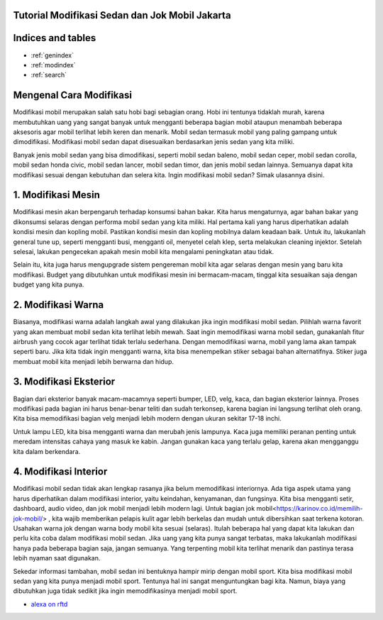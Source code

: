 .. Read the Docs Template documentation master file, created by
   sphinx-quickstart on Tue Aug 26 14:19:49 2014.
   You can adapt this file completely to your liking, but it should at least
   contain the root `toctree` directive.
   
Tutorial Modifikasi Sedan dan Jok Mobil Jakarta
==================   
   
Indices and tables
==================

* :ref:`genindex`
* :ref:`modindex`
* :ref:`search`

Mengenal Cara Modifikasi 
==================

Modifikasi mobil merupakan salah satu hobi bagi sebagian orang. Hobi ini tentunya tidaklah murah, karena membutuhkan uang yang sangat banyak untuk mengganti beberapa bagian mobil ataupun menambah beberapa aksesoris agar mobil terlihat lebih keren dan menarik. Mobil sedan termasuk mobil yang paling gampang untuk dimodifikasi. Modifikasi mobil sedan dapat disesuaikan berdasarkan jenis sedan yang kita miliki.

Banyak jenis mobil sedan yang bisa dimodifikasi, seperti mobil sedan baleno, mobil sedan ceper, mobil sedan corolla, mobil sedan honda civic, mobil sedan lancer, mobil sedan timor, dan jenis mobil sedan lainnya. Semuanya dapat kita modifikasi sesuai dengan kebutuhan dan selera kita. Ingin modifikasi mobil sedan? Simak ulasannya disini.

1. Modifikasi Mesin
==================

Modifikasi mesin akan berpengaruh terhadap konsumsi bahan bakar. Kita harus mengaturnya, agar bahan bakar yang dikonsumsi selaras dengan performa mobil sedan yang kita miliki. Hal pertama kali yang harus diperhatikan adalah kondisi mesin dan kopling mobil.
Pastikan kondisi mesin dan kopling mobilnya dalam keadaan baik. Untuk itu, lakukanlah general tune up, seperti mengganti busi, mengganti oil, menyetel celah klep, serta melakukan cleaning injektor. Setelah selesai, lakukan pengecekan apakah mesin mobil kita mengalami peningkatan atau tidak.

Selain itu, kita juga harus mengupgrade sistem pengereman mobil kita agar selaras dengan mesin yang baru kita modifikasi. Budget yang dibutuhkan untuk modifikasi mesin ini bermacam-macam, tinggal kita sesuaikan saja dengan budget yang kita punya.

2. Modifikasi Warna
==================

Biasanya, modifikasi warna adalah langkah awal yang dilakukan jika ingin modifikasi mobil sedan. Pilihlah warna favorit yang akan membuat mobil sedan kita terlihat lebih mewah. Saat ingin memodifikasi warna mobil sedan, gunakanlah fitur airbrush yang cocok agar terlihat tidak terlalu sederhana.
Dengan memodifikasi warna, mobil yang lama akan tampak seperti baru. Jika kita  tidak ingin mengganti warna, kita bisa menempelkan 
stiker sebagai bahan alternatifnya. Stiker juga membuat mobil kita menjadi lebih berwarna dan hidup.

3. Modifikasi Eksterior
==================

Bagian dari eksterior banyak macam-macamnya seperti bumper, LED, velg, kaca, dan bagian eksterior lainnya. Proses modifikasi pada bagian ini harus benar-benar teliti dan sudah terkonsep, karena bagian ini langsung terlihat oleh orang. Kita bisa memodifikasi bagian velg menjadi lebih modern dengan ukuran sekitar 17-18 inchi.

Untuk lampu LED, kita bisa mengganti warna dan merubah jenis lampunya. Kaca juga memiliki peranan penting untuk meredam intensitas cahaya yang masuk ke kabin. Jangan gunakan kaca yang terlalu gelap, karena akan mengganggu kita dalam berkendara.

4. Modifikasi Interior
==================

Modifikasi mobil sedan tidak  akan lengkap rasanya jika belum memodifikasi interiornya. Ada tiga aspek utama yang harus diperhatikan dalam modifikasi interior, yaitu keindahan, kenyamanan, dan fungsinya. Kita bisa mengganti setir, dashboard, audio video, dan jok mobil menjadi lebih modern lagi. Untuk bagian jok mobil<https://karinov.co.id/memilih-jok-mobil/> , kita wajib memberikan pelapis kulit agar lebih berkelas dan mudah untuk dibersihkan saat terkena kotoran. Usahakan warna jok dengan warna body mobil kita sesuai (selaras).
Itulah beberapa hal yang dapat kita lakukan dan perlu kita coba dalam modifikasi mobil sedan. Jika uang yang kita punya sangat terbatas, maka lakukanlah modifikasi hanya pada beberapa bagian saja, jangan semuanya. Yang terpenting mobil kita terlihat menarik dan pastinya terasa lebih nyaman saat digunakan.

Sekedar informasi tambahan, mobil sedan ini bentuknya hampir mirip dengan mobil sport. Kita bisa modifikasi mobil sedan yang kita punya menjadi mobil sport. Tentunya hal ini sangat menguntungkan bagi kita. Namun, biaya yang dibutuhkan juga tidak sedikit jika ingin memodifikasinya menjadi mobil sport.

- `alexa on rftd <https://alexa.readthedocs.io/en/latest/>`_
